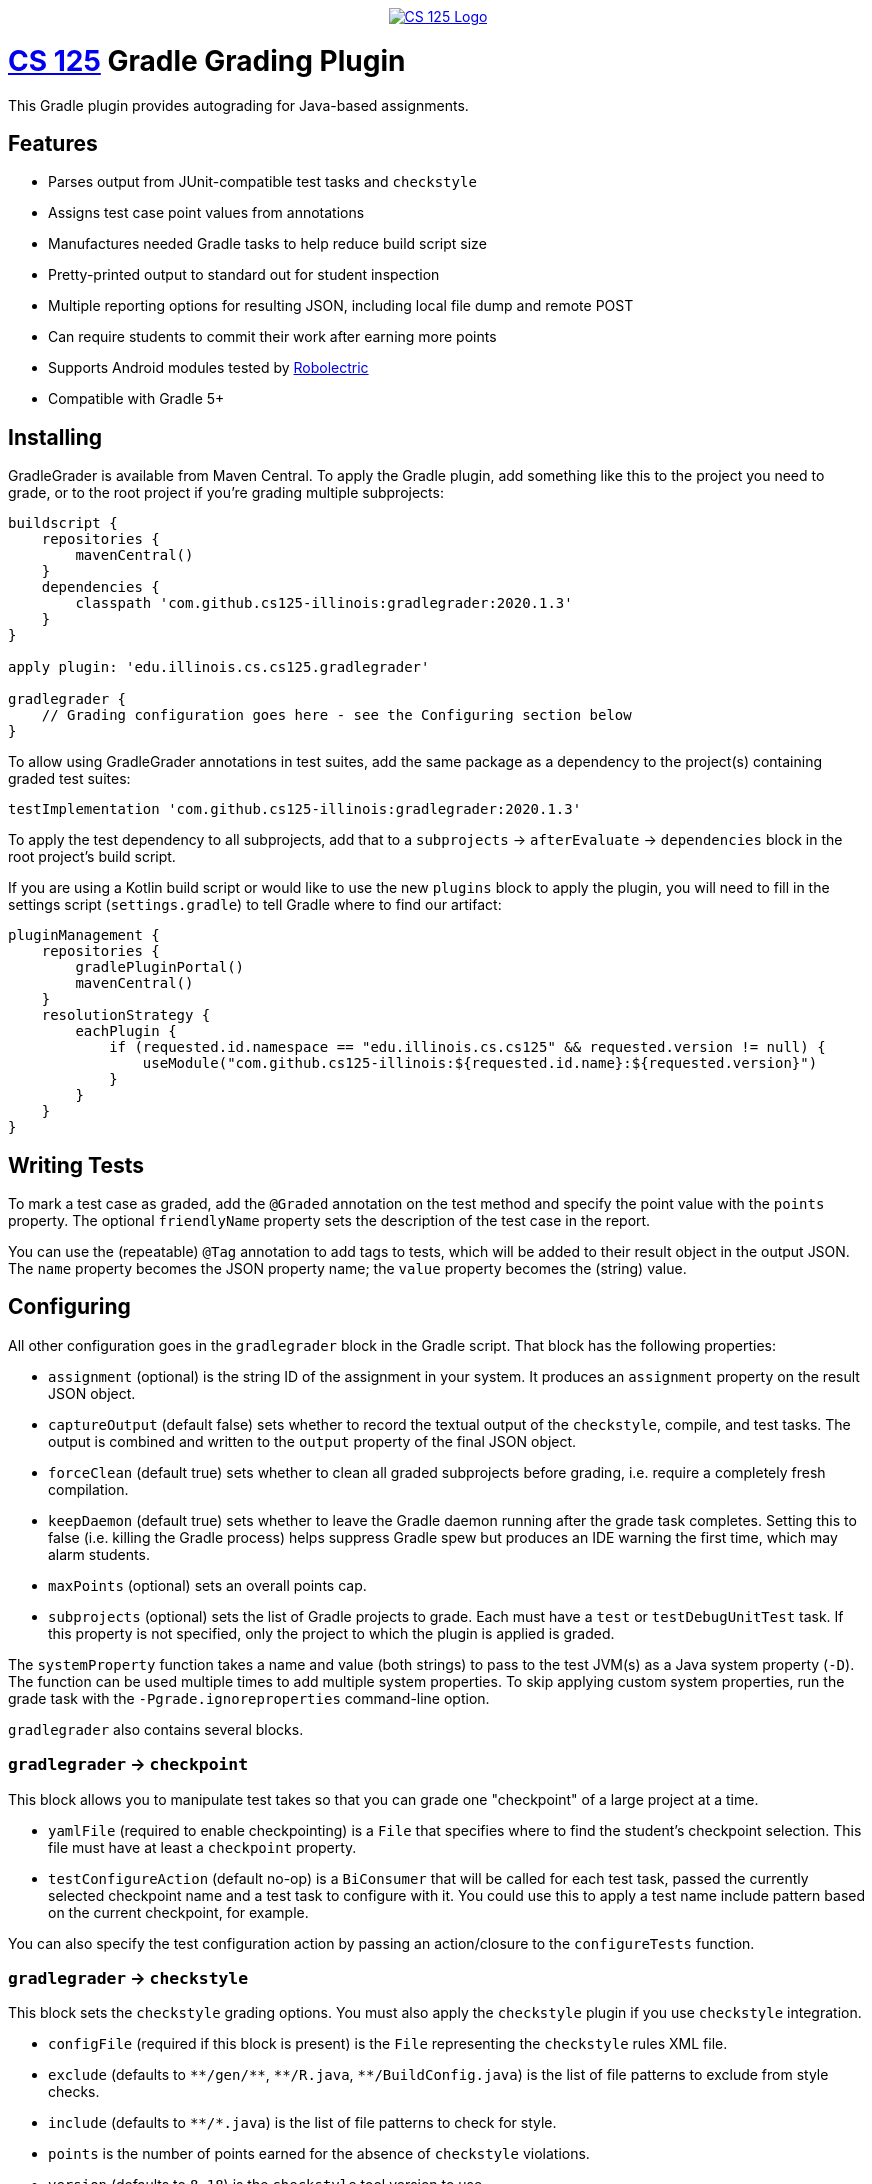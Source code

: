 ++++
<div align="center">
  <a href="https://github.com/cs125-illinois">
    <img src="https://cs125.cs.illinois.edu/img/logos/cs125-with-border-120x120.png" alt="CS 125 Logo" data-canonical-src="https://cs125.cs.illinois.edu/img/logos/cs125-with-border-120x120.png" style="max-width:100%;">
  </a>
</div>
++++

= https://cs125.cs.illinois.edu/[CS 125] Gradle Grading Plugin

This Gradle plugin provides autograding for Java-based assignments.

== Features

* Parses output from JUnit-compatible test tasks and `checkstyle`
* Assigns test case point values from annotations
* Manufactures needed Gradle tasks to help reduce build script size
* Pretty-printed output to standard out for student inspection
* Multiple reporting options for resulting JSON, including local file dump and remote POST
* Can require students to commit their work after earning more points
* Supports Android modules tested by link:http://robolectric.org/[Robolectric]
* Compatible with Gradle 5+

== Installing

GradleGrader is available from Maven Central. To apply the Gradle plugin, add something
like this to the project you need to grade, or to the root project if you're grading multiple
subprojects:

[source,groovy]
----
buildscript {
    repositories {
        mavenCentral()
    }
    dependencies {
        classpath 'com.github.cs125-illinois:gradlegrader:2020.1.3'
    }
}

apply plugin: 'edu.illinois.cs.cs125.gradlegrader'

gradlegrader {
    // Grading configuration goes here - see the Configuring section below
}
----

To allow using GradleGrader annotations in test suites, add the same package as
a dependency to the project(s) containing graded test suites:

    testImplementation 'com.github.cs125-illinois:gradlegrader:2020.1.3'

To apply the test dependency to all subprojects, add that to a `subprojects` &rarr;
`afterEvaluate` &rarr; `dependencies` block in the root project's build script.

If you are using a Kotlin build script or would like to use the new `plugins` block
to apply the plugin, you will need to fill in the settings script (`settings.gradle`)
to tell Gradle where to find our artifact:

[source,kotlin]
----
pluginManagement {
    repositories {
        gradlePluginPortal()
        mavenCentral()
    }
    resolutionStrategy {
        eachPlugin {
            if (requested.id.namespace == "edu.illinois.cs.cs125" && requested.version != null) {
                useModule("com.github.cs125-illinois:${requested.id.name}:${requested.version}")
            }
        }
    }
}
----

== Writing Tests

To mark a test case as graded, add the `@Graded` annotation on the test method
and specify the point value with the `points` property.
The optional `friendlyName` property sets the description of the test case in the
report.

You can use the (repeatable) `@Tag` annotation to add tags to tests, which will be
added to their result object in the output JSON. The `name` property becomes the JSON
property name; the `value` property becomes the (string) value.

== Configuring

All other configuration goes in the `gradlegrader` block in the Gradle script.
That block has the following properties:

* `assignment` (optional) is the string ID of the assignment in your system.
  It produces an `assignment` property on the result JSON object.
* `captureOutput` (default false) sets whether to record the textual output of
  the `checkstyle`, compile, and test tasks. The output is combined and written to the
  `output` property of the final JSON object.
* `forceClean` (default true) sets whether to clean all graded subprojects before grading,
  i.e. require a completely fresh compilation.
* `keepDaemon` (default true) sets whether to leave the Gradle daemon running after the
  grade task completes. Setting this to false (i.e. killing the Gradle process) helps
  suppress Gradle spew but produces an IDE warning the first time, which may alarm students.
* `maxPoints` (optional) sets an overall points cap.
* `subprojects` (optional) sets the list of Gradle projects to grade. Each must have a `test`
  or `testDebugUnitTest` task. If this property is not specified, only the project to which
  the plugin is applied is graded.

The `systemProperty` function takes a name and value (both strings) to pass to the test
JVM(s) as a Java system property (`-D`). The function can be used multiple times to add multiple
system properties. To skip applying custom system properties, run the grade task with the
`-Pgrade.ignoreproperties` command-line option.

`gradlegrader` also contains several blocks.

=== `gradlegrader` &rarr; `checkpoint`

This block allows you to manipulate test takes so that you can grade one "checkpoint" of a
large project at a time.

* `yamlFile` (required to enable checkpointing) is a `File` that specifies where to find the
  student's checkpoint selection. This file must have at least a `checkpoint` property.
* `testConfigureAction` (default no-op) is a `BiConsumer` that will be called for each test task,
  passed the currently selected checkpoint name and a test task to configure with it. You could
  use this to apply a test name include pattern based on the current checkpoint, for example.

You can also specify the test configuration action by passing an action/closure to the
`configureTests` function.

=== `gradlegrader` &rarr; `checkstyle`

This block sets the `checkstyle` grading options. You must also apply the `checkstyle` plugin
if you use `checkstyle` integration.

* `configFile` (required if this block is present) is the `File` representing the `checkstyle`
  rules XML file.
* `exclude` (defaults to `+++**/gen/**+++`, `+++**/R.java+++`, `+++**/BuildConfig.java+++`)
  is the list of file patterns to exclude from style checks.
* `include` (defaults to `+++**/*.java+++`) is the list of file patterns to check for style.
* `points` is the number of points earned for the absence of `checkstyle` violations.
* `version` (defaults to `8.18`) is the `checkstyle` tool version to use.

=== `gradlegrader` &rarr; `identification`

This block sets the student identification policy.

* `txtFile` (required if this block is present) is the `File` that students need to fill out
  with their identities. If there are multiple students working on the project, this file should
  have one identifier per line.
* `validate` (defaults to always-true) is a `Spec` that each student identifier must pass.
  To require university email addresses, you can use
  `{ email +++->+++ email.endsWith('@university.edu') }`.
* `countLimit` (defaults to must-be-one) is a `Spec` that the number of provided student identifiers
  must pass.
* `message` (optional) is a string to specify a custom error message for invalid contributor formats
  or counts.

=== `gradlegrader` &rarr; `reporting`

This block sets the grade reporting settings.

* `jsonFile` (optional) is the `File` where a JSON report will be saved.
* `printJson` (default false) sets whether the grade task will print the JSON result to
  standard output.

The `tag` function takes a name (string) and value (string or integer) and produces a property
on the report JSON object.

==== `gradlegrader` &rarr; `reporting` &rarr; `post`

This block configures a POST request that submits the JSON report.

* `endpoint` (required if this block is present) sets the URL to make the request to.

The `includeFiles` function sets a list of `Files` (or a file collection) to be read and included
in a `files` object on the POST JSON report. That information is not included in the local report.

**A simple report logging server is included in this repository.**
See the Reporting Server section below for how to configure it.

==== `gradlegrader` &rarr; `reporting` &rarr; `printPretty`

This block configures the pretty grade report table printed to standard output for student
inspection.

* `enabled` (default true) sets whether the pretty-printed table is shown.
* `notes` (optional) is the extra text to show below the grade report. This will be automatically
  word-wrapped to the appropriate width unless you add newlines yourself.
* `showTotal` (default true) sets whether the total score row is displayed.
* `title` (optional) sets a caption at the top of the table.

=== `gradlegrader` &rarr; `vcs`

This block enables VCS (currently only Git) integration.

* `git` (default false) enables Git integration, adding information about the student's Git
  repository and identity to a `git` object on the JSON report.
* `requireCommit` (default false) requires students to commit their changes after their score
  increases. When this is enabled and the student's best score increases, a note about committing
  is included in the pretty-printed table (if enabled) and the grade task will refuse to run
  again until the changes are committed. If checkpointing is enabled, checkpoint-specific best
  scores will be maintained.

== Example

This is an example GradleGrader configuration block for an Android project with two modules:

[source, groovy]
----
gradlegrader {
    assignment 'Spring2019.MP0'
    checkstyle {
        points = 10
        configFile = file('config/checkstyle.xml')
    }
    identification {
        txtFile = file('email.txt')
        validate = { email -> email.endsWith('@example.edu') }
    }
    reporting {
        jsonFile = file('grade.json')
        post {
            endpoint = "https://example.com/progress"
        }
        printPretty {
            title = "MP0: Location"
            notes = "Note that the maximum local grade is 90/100. 10 points will be awarded during " +
                    "official grading if you have submitted code that earns at least 40 points by " +
                    "Monday, May 20."
        }
    }
    subprojects project(':app'), project(':lib')
    vcs {
        git = true
        requireCommit = true
    }
}
----

It has JUnit test suites with methods declared like this:

[source, java]
----
@Test(timeout = 300)
@Graded(points = 10)
@Tag(name = "difficulty", value = "simple")
@Tag(name = "function", value = "beenHere")
public void testBeenHereSimple() {
    // tests the student's beenHere function
}
----

If the student has an `app` module that fails to compile and a `lib` module that is partially correct,
the human-readable output may look like this:

----
--------------------------------------------------------------------------------
MP0: Location
--------------------------------------------------------------------------------
Compiler                       0    app didn't compile
testFarthestNorthRandom        10   testFarthestNorthRandom passed
testFarthestNorthSimple        0    testFarthestNorthSimple failed
testNextRandomLocationRandom   10   testNextRandomLocationRandom passed
testNextRandomLocationSimple   10   testNextRandomLocationSimple passed
testBeenHereRandom             10   testBeenHereRandom passed
testBeenHereSimple             10   testBeenHereSimple passed
checkstyle                     0    checkstyle found style issues
--------------------------------------------------------------------------------
Total                          50
--------------------------------------------------------------------------------
Note that the maximum local grade is 90/100. 10 points will be awarded during
official grading if you have submitted code that earns at least 40 points by
Monday, May 20.
--------------------------------------------------------------------------------
----

The JSON report may look like this:

[source, javascript]
----
{
  "modules": [
    {
      "name": "app",
      "compiled": false
    },
    {
      "name": "lib",
      "compiled": true
    }
  ],
  "scores": [
    {
      "module": "app",
      "description": "Compiler",
      "pointsPossible": 0,
      "pointsEarned": 0,
      "explanation": "app didn't compile",
      "type": "compileError"
    },
    {
      "difficulty": "simple",
      "function": "farthestNorth",
      "module": "lib",
      "className": "edu.illinois.cs.cs125.spring2019.mp0.lib.LocatorTest",
      "testCase": "testFarthestNorthSimple",
      "passed": false,
      "pointsPossible": 10,
      "pointsEarned": 0,
      "failureStackTrace": "java.lang.AssertionError: expected:<-1> but was:<1>\n\t[truncated for brevity]",
      "description": "testFarthestNorthSimple",
      "explanation": "testFarthestNorthSimple failed",
      "type": "test"
    },
    {
      "difficulty": "simple",
      "function": "beenHere",
      "module": "lib",
      "className": "edu.illinois.cs.cs125.spring2019.mp0.lib.LocatorTest",
      "testCase": "testBeenHereSimple",
      "passed": true,
      "pointsPossible": 10,
      "pointsEarned": 10,
      "description": "testBeenHereSimple",
      "explanation": "testBeenHereSimple passed",
      "type": "test"
    },
    {
      "ran": true,
      "passed": false,
      "explanation": "checkstyle found style issues",
      "description": "checkstyle",
      "pointsEarned": 0,
      "pointsPossible": 10,
      "type": "checkstyle"
    },
    // some test cases removed for brevity...
  ],
  "git": {
    "remotes": {
      "origin": "https://github.com/example/MP0.git"
    },
    "user": {
      "name": "Example Person",
      "email": "example@users.noreply.github.com"
    },
    "head": "7b1df1a592b0959bf402673572fb3079435bf768"
  },
  "pointsEarned": 50,
  "pointsPossible": 70,
  "assignment": "Spring2019.MP0",
  "contributors": [
    "someone@example.edu"
  ]
}
----

All possible JSON properties are described below.

== Output Format

The root JSON object has these properties:

* `pointsEarned` is the total number of points the submission earned, capped if directed
  by the `maxPoints` configuration property.
* `pointsPossible` is the total number of points available in all scored components.
* `assignment` is the value of the `assignment` configuration property or null if that property
  is not specified.
* `checkpoint` is the current checkpoint name from the student's checkpoint selection
  YAML file, if checkpointing is enabled.
* `output` is the textual output from the `checkstyle`, compilation, and test tasks, if
  the `captureOutput` configuration property is true.
* `contributors` is an array of identifiers, if identification is enabled in the configuration.

Tags created by the `tag` directive in the `reporting` block appear as properties
(with either string or integer values).

=== `modules`

This property is an array of objects, one for each tested module/subproject.
Each object has these properties:

* `name` is the name of the Gradle subproject.
* `compiled` is whether any test results could be found for that module.

=== `scores`

This property is an array of objects, one for each scoring component
(i.e. one line in the human-readable table report). Each object has these properties:

* `description` is a short summary of the item (shown on the left in the human-readable table):
  ** "Compiler" if the item notes a module's failure to compile
  ** "checkstyle" for the checkstyle report
  ** The test method name, or friendly name if set in `@Graded`, for test methods
* `explanation` is an explanation of why credit was or was not given (shown on the right in
  the human-readable table).
* `pointsPossible` is the number of points possible to earn from this item.
* `pointsEarned` is number of points earned: all points possible if the check/test succeeded,
  or zero if failed.
* `type` identifies what kind of item this is: `compileError`, `checkstyle`, or `test`.

`compileError` items have this additional property:

* `module` is the name of the Gradle subproject that failed to compile.

`checkstyle` items have these additional properties:

* `ran` is whether `checkstyle` processed the sources without crashing and generated a report.
* `passed` is whether the report indicated no style violations.

`test` items have these additional properties:

* `module` is the name of the Gradle subproject containing this test.
* `className` is the fully-qualified Java class name of the test suite.
* `testCase` is the test method name.
* `passed` is whether the test completed successfully.
* `failureStackTrace` is the stack trace of the exception that caused the test case to fail,
  if `passed` is false.

Tags created by `@Tag` annotations on test methods appear as additional properties
with string values.

=== `git`

This property, present only if Git integration is enabled, is an object with these properties:

* `remotes` is an object with a property for each Git remote. The property name is the
  remote ID; the value is the URL.
* `user` is an object with these properties:
  ** `name` is the Git user name.
  ** `email` is the Git email address (which is not necessarily an organization address).
* `head` is the hash of the `HEAD` commit.

=== `files`

This property, present only in the POST report and only if there are any `includeFiles`
configuration directives, is an array with an object for each included file.
Each object has these properties:

* `name` is the unqualified file name.
* `path` is the full path of the file.
* `data` is the textual content of the file, if it could be read.

== Reporting Server

The `server` module in this repository is a simple web server that logs POST reports
into a MongoDB database. Before storing the POSTed document, it adds these properties:

* `receivedVersion` (string) is the current reporting server version
* `receivedTime` (date/time) is the time the report was received
* `receivedIP` (string) is the IP of the host submitting the POST report
* `receivedSemester` (string) is the configured semester

The server can be configured with environment variables or a `config.yaml` file from
the working directory of the application. It has these configuration options:

* `mongo` (required) is the MongoDB connection string.
* `mongoCollection` (default `gradlegrader`) is the MongoDB collection to save
  reports in.
* `http` (default `http://0.0.0.0:8888`) is the host and port to listen on.
* `semester` (optional) is the semester to tag reports with.

A Docker container can be set up using the `Dockerfile` in the `server` module.

